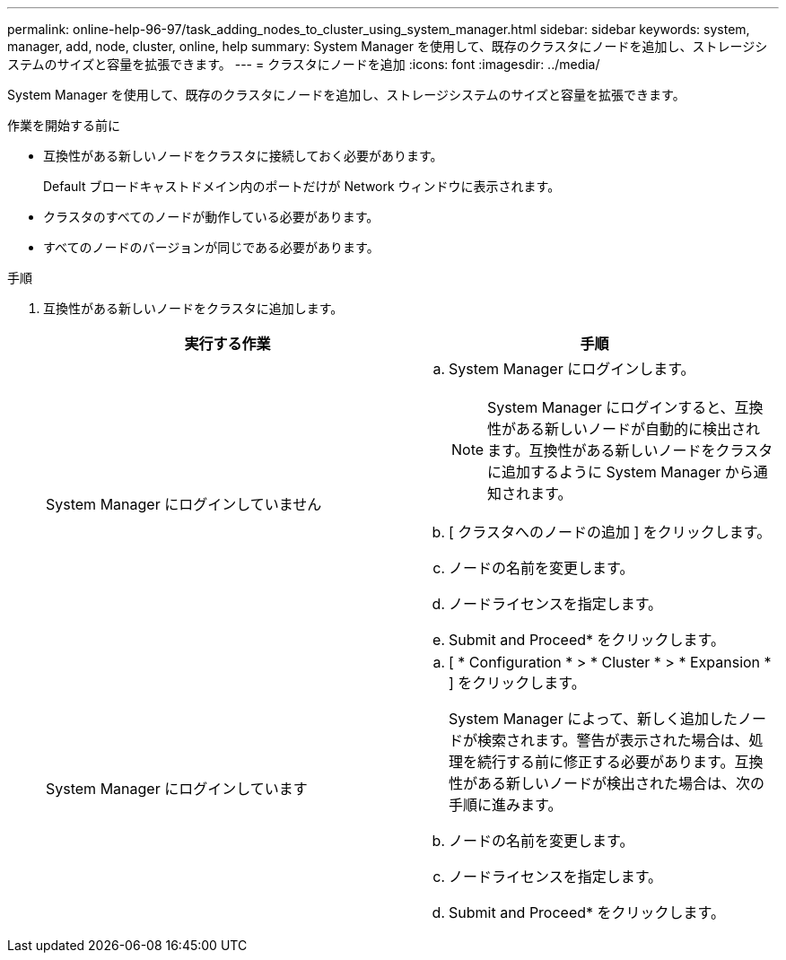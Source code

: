 ---
permalink: online-help-96-97/task_adding_nodes_to_cluster_using_system_manager.html 
sidebar: sidebar 
keywords: system, manager, add, node, cluster, online, help 
summary: System Manager を使用して、既存のクラスタにノードを追加し、ストレージシステムのサイズと容量を拡張できます。 
---
= クラスタにノードを追加
:icons: font
:imagesdir: ../media/


[role="lead"]
System Manager を使用して、既存のクラスタにノードを追加し、ストレージシステムのサイズと容量を拡張できます。

.作業を開始する前に
* 互換性がある新しいノードをクラスタに接続しておく必要があります。
+
Default ブロードキャストドメイン内のポートだけが Network ウィンドウに表示されます。

* クラスタのすべてのノードが動作している必要があります。
* すべてのノードのバージョンが同じである必要があります。


.手順
. 互換性がある新しいノードをクラスタに追加します。
+
|===
| 実行する作業 | 手順 


 a| 
System Manager にログインしていません
 a| 
.. System Manager にログインします。
+
[NOTE]
====
System Manager にログインすると、互換性がある新しいノードが自動的に検出されます。互換性がある新しいノードをクラスタに追加するように System Manager から通知されます。

====
.. [ クラスタへのノードの追加 ] をクリックします。
.. ノードの名前を変更します。
.. ノードライセンスを指定します。
.. Submit and Proceed* をクリックします。




 a| 
System Manager にログインしています
 a| 
.. [ * Configuration * > * Cluster * > * Expansion * ] をクリックします。
+
System Manager によって、新しく追加したノードが検索されます。警告が表示された場合は、処理を続行する前に修正する必要があります。互換性がある新しいノードが検出された場合は、次の手順に進みます。

.. ノードの名前を変更します。
.. ノードライセンスを指定します。
.. Submit and Proceed* をクリックします。


|===

